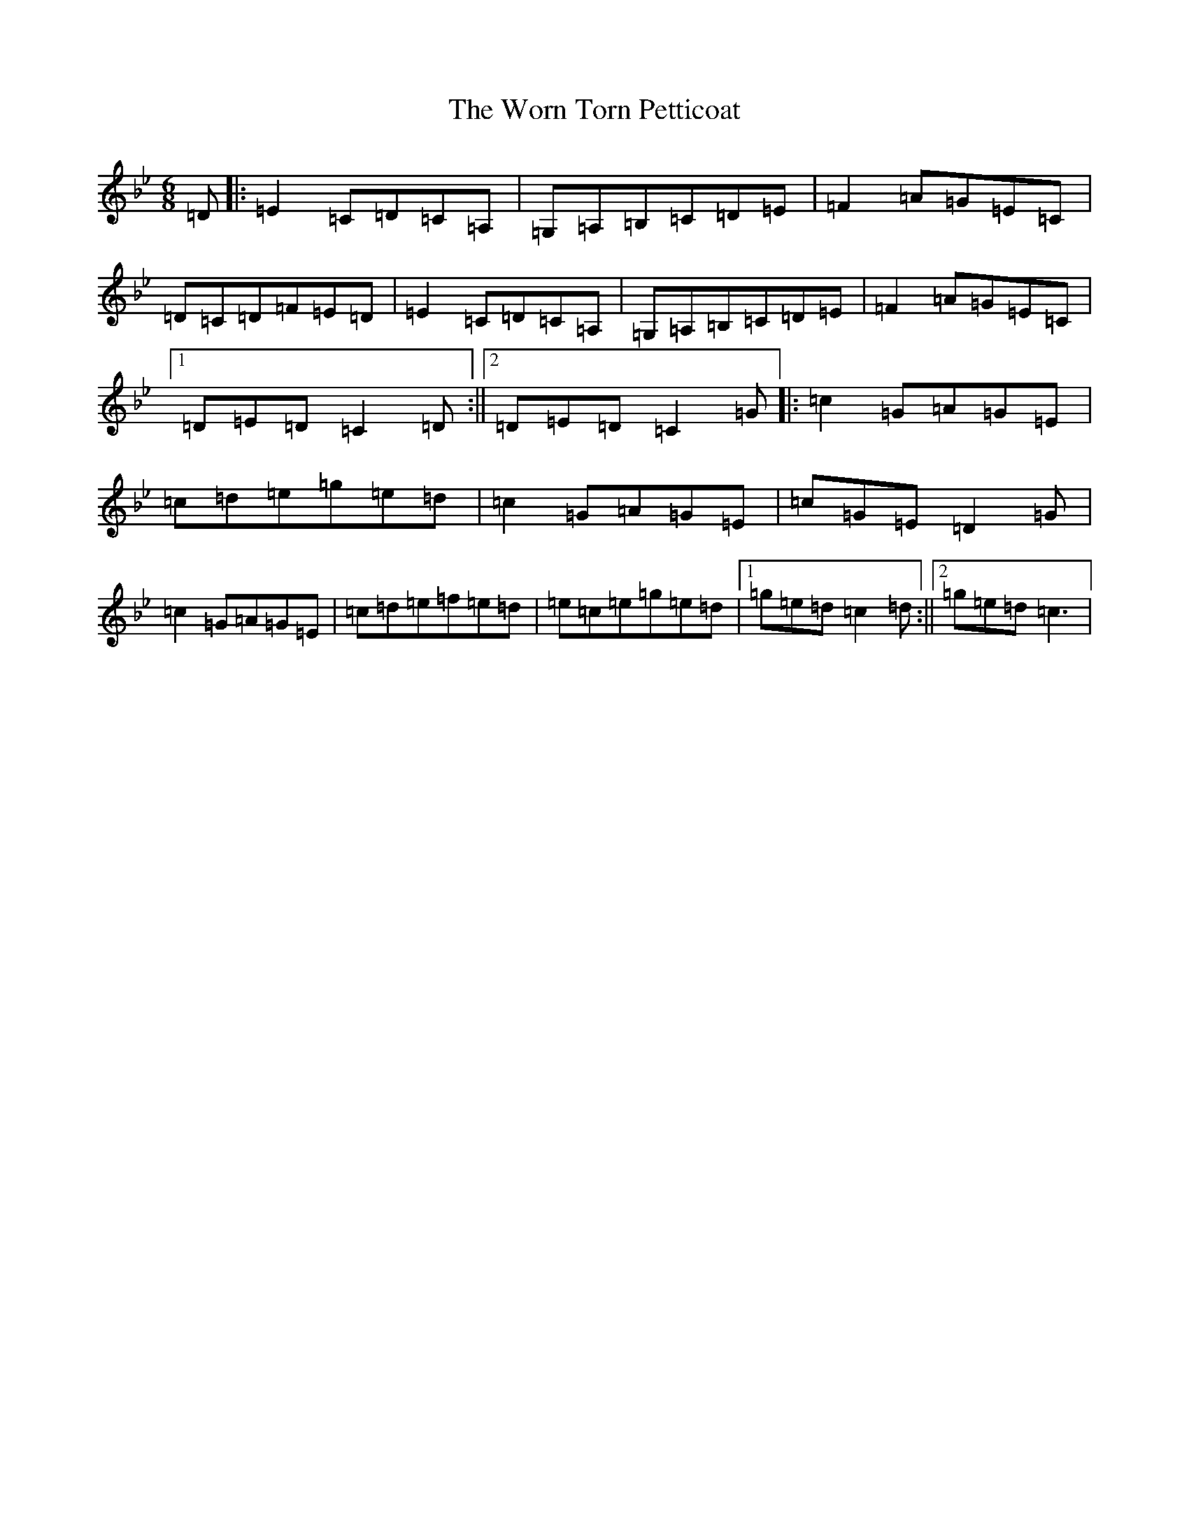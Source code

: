 X: 22881
T: Worn Torn Petticoat, The
S: https://thesession.org/tunes/11247#setting11247
R: jig
M:6/8
L:1/8
K: C Dorian
=D|:=E2=C=D=C=A,|=G,=A,=B,=C=D=E|=F2=A=G=E=C|=D=C=D=F=E=D|=E2=C=D=C=A,|=G,=A,=B,=C=D=E|=F2=A=G=E=C|1=D=E=D=C2=D:||2=D=E=D=C2=G|:=c2=G=A=G=E|=c=d=e=g=e=d|=c2=G=A=G=E|=c=G=E=D2=G|=c2=G=A=G=E|=c=d=e=f=e=d|=e=c=e=g=e=d|1=g=e=d=c2=d:||2=g=e=d=c3|